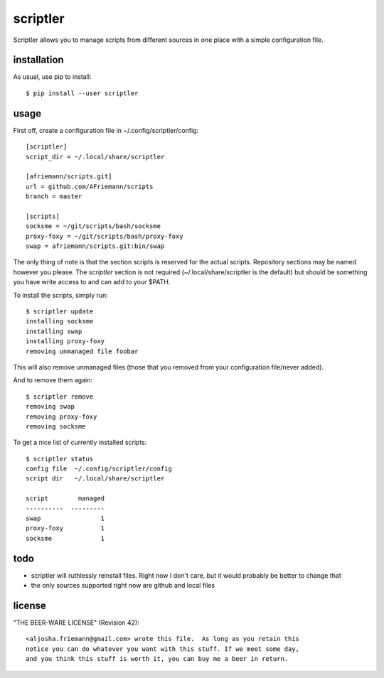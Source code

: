 scriptler
=========

Scriptler allows you to manage scripts from different sources in one place with a simple configuration file.

installation
------------

As usual, use pip to install::

    $ pip install --user scriptler

usage
-----

First off, create a configuration file in ~/.config/scriptler/config::

    [scriptler]
    script_dir = ~/.local/share/scriptler

    [afriemann/scripts.git]
    url = github.com/AFriemann/scripts
    branch = master

    [scripts]
    socksme = ~/git/scripts/bash/socksme
    proxy-foxy = ~/git/scripts/bash/proxy-foxy
    swap = afriemann/scripts.git:bin/swap

The only thing of note is that the section scripts is reserved for the actual scripts. Repository sections may be
named however you please.
The `scriptler` section is not required (~/.local/share/scriptler is the default) but should be something you have
write access to and can add to your $PATH.

To install the scripts, simply run::

    $ scriptler update
    installing socksme
    installing swap
    installing proxy-foxy
    removing unmanaged file foobar

This will also remove unmanaged files (those that you removed from your configuration file/never added).

And to remove them again::

    $ scriptler remove
    removing swap
    removing proxy-foxy
    removing socksme

To get a nice list of currently installed scripts::

    $ scriptler status
    config file  ~/.config/scriptler/config
    script dir   ~/.local/share/scriptler

    script        managed
    ----------  ---------
    swap                1
    proxy-foxy          1
    socksme             1

todo
----

* scriptler will ruthlessly reinstall files. Right now I don't care, but it would probably be better to change that
* the only sources supported right now are github and local files


license
-------

"THE BEER-WARE LICENSE" (Revision 42)::

    <aljosha.friemann@gmail.com> wrote this file.  As long as you retain this
    notice you can do whatever you want with this stuff. If we meet some day,
    and you think this stuff is worth it, you can buy me a beer in return.


